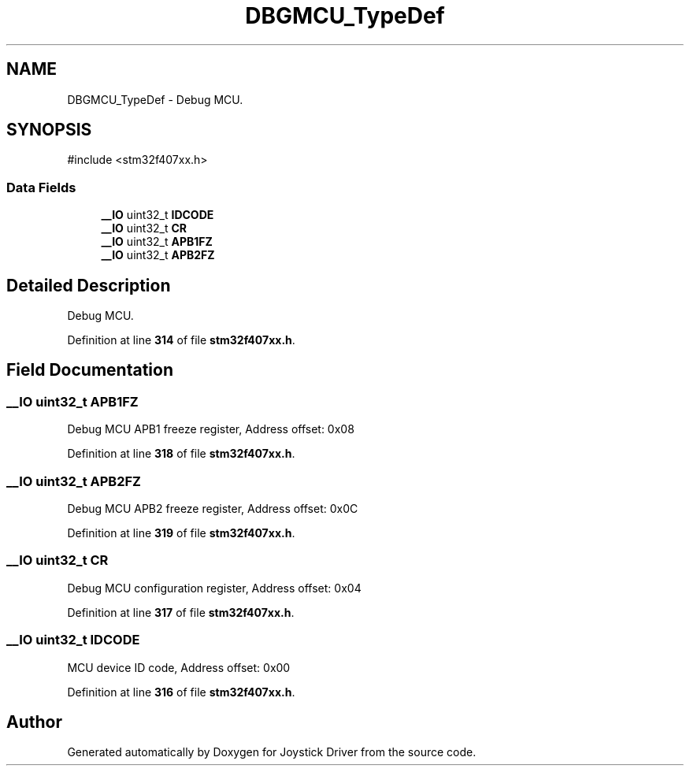 .TH "DBGMCU_TypeDef" 3 "Version JSTDRVF4" "Joystick Driver" \" -*- nroff -*-
.ad l
.nh
.SH NAME
DBGMCU_TypeDef \- Debug MCU\&.  

.SH SYNOPSIS
.br
.PP
.PP
\fR#include <stm32f407xx\&.h>\fP
.SS "Data Fields"

.in +1c
.ti -1c
.RI "\fB__IO\fP uint32_t \fBIDCODE\fP"
.br
.ti -1c
.RI "\fB__IO\fP uint32_t \fBCR\fP"
.br
.ti -1c
.RI "\fB__IO\fP uint32_t \fBAPB1FZ\fP"
.br
.ti -1c
.RI "\fB__IO\fP uint32_t \fBAPB2FZ\fP"
.br
.in -1c
.SH "Detailed Description"
.PP 
Debug MCU\&. 
.PP
Definition at line \fB314\fP of file \fBstm32f407xx\&.h\fP\&.
.SH "Field Documentation"
.PP 
.SS "\fB__IO\fP uint32_t APB1FZ"
Debug MCU APB1 freeze register, Address offset: 0x08 
.PP
Definition at line \fB318\fP of file \fBstm32f407xx\&.h\fP\&.
.SS "\fB__IO\fP uint32_t APB2FZ"
Debug MCU APB2 freeze register, Address offset: 0x0C 
.PP
Definition at line \fB319\fP of file \fBstm32f407xx\&.h\fP\&.
.SS "\fB__IO\fP uint32_t CR"
Debug MCU configuration register, Address offset: 0x04 
.PP
Definition at line \fB317\fP of file \fBstm32f407xx\&.h\fP\&.
.SS "\fB__IO\fP uint32_t IDCODE"
MCU device ID code, Address offset: 0x00 
.PP
Definition at line \fB316\fP of file \fBstm32f407xx\&.h\fP\&.

.SH "Author"
.PP 
Generated automatically by Doxygen for Joystick Driver from the source code\&.
